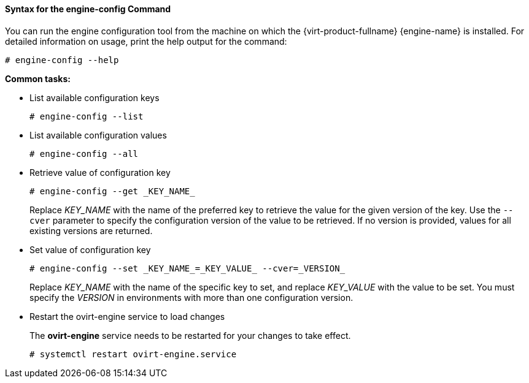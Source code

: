 :_content-type: REFERENCE
[id="Syntax_for_the_engine-config_Command"]
==== Syntax for the engine-config Command

You can run the engine configuration tool from the machine on which the {virt-product-fullname} {engine-name} is installed. For detailed information on usage, print the help output for the command: 

[source,terminal]
----
# engine-config --help
----


*Common tasks:*

* List available configuration keys 
+
[source,terminal]
----
# engine-config --list
----

* List available configuration values
+
[source,terminal]
----
# engine-config --all
----

* Retrieve value of configuration key
+
[source,terminal]
----
# engine-config --get _KEY_NAME_
----
+
Replace _KEY_NAME_ with the name of the preferred key to retrieve the value for the given version of the key. Use the `--cver` parameter to specify the configuration version of the value to be retrieved. If no version is provided, values for all existing versions are returned.

* Set value of configuration key
+
[source,terminal]
----
# engine-config --set _KEY_NAME_=_KEY_VALUE_ --cver=_VERSION_
----
+
Replace _KEY_NAME_ with the name of the specific key to set, and replace _KEY_VALUE_ with the value to be set. You must specify the _VERSION_ in environments with more than one configuration version.

* Restart the ovirt-engine service to load changes
+
The *ovirt-engine* service needs to be restarted for your changes to take effect. 
+
[source,terminal]
----
# systemctl restart ovirt-engine.service
----
